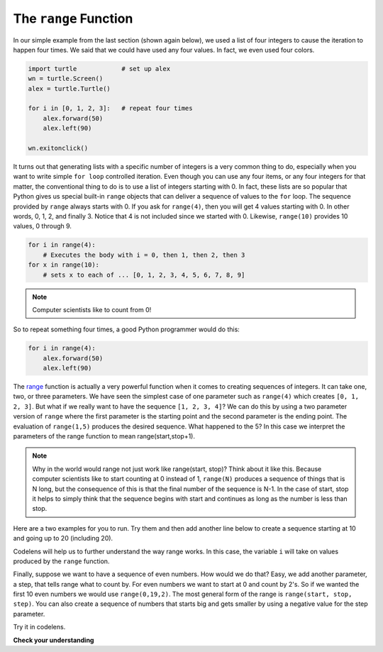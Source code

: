 .. Copyright (C)  Brad Miller, David Ranum, Jeffrey Elkner, Peter Wentworth, Allen B. Downey, Chris
    Meyers, and Dario Mitchell. Permission is granted to copy, distribute
    and/or modify this document under the terms of the GNU Free Documentation
    License, Version 1.3 or any later version published by the Free Software
    Foundation; with Invariant Sections being Forward, Prefaces, and
    Contributor List, no Front-Cover Texts, and no Back-Cover Texts. A copy of
    the license is included in the section entitled "GNU Free Documentation
    License".

.. qnum::
   :prefix: turtle-8-
   :start: 1

The ``range`` Function
----------------------

In our simple example from the last section (shown again below), we used a list of four integers to cause the iteration
to happen four times. We said that we could have used any four values. In fact, we even used four colors.

.. sourcecode:: python

   import turtle            # set up alex
   wn = turtle.Screen()
   alex = turtle.Turtle()

   for i in [0, 1, 2, 3]:   # repeat four times
       alex.forward(50)
       alex.left(90)

   wn.exitonclick()

It turns out that generating lists with a specific number of integers is a very common thing to do, especially when you
want to write simple ``for loop`` controlled iteration. Even though you can use any four items, or any four integers for that matter, the conventional thing to do is to use a list of integers starting with 0.
In fact, these lists are so popular that Python gives us special built-in
``range`` objects
that can deliver a sequence of values to
the ``for`` loop. The sequence provided by ``range`` always starts with 0. If you ask for ``range(4)``, then you will get 4 values starting with 0. In other words, 0, 1, 2, and finally 3. Notice that 4 is not included since we started with 0. Likewise, ``range(10)`` provides 10 values, 0 through 9.

.. sourcecode:: python

      for i in range(4):
          # Executes the body with i = 0, then 1, then 2, then 3
      for x in range(10):
          # sets x to each of ... [0, 1, 2, 3, 4, 5, 6, 7, 8, 9]

.. note::

    Computer scientists like to count from 0!


So to repeat something four times, a good Python programmer would do this:

.. sourcecode:: python

    for i in range(4):
        alex.forward(50)
        alex.left(90)


The `range <http://docs.python.org/py3k/library/functions
.html?highlight=range#range>`_ function is actually a very powerful function
when it comes to
creating sequences of integers. It can take one, two, or three parameters. We have seen
the simplest case of one parameter such as ``range(4)`` which creates ``[0, 1, 2, 3]``.
But what if we really want to have the sequence ``[1, 2, 3, 4]``?
We can do this by using a two parameter version of ``range`` where the first parameter is the starting point and the second parameter is the ending point. The evaluation of ``range(1,5)`` produces the desired sequence. What happened to the 5?
In this case we interpret the parameters of the range function to mean
range(start,stop+1).


.. note::

    Why in the world would range not just work like range(start,
    stop)?  Think about it like this. Because computer scientists like to
    start counting at 0 instead of 1, ``range(N)`` produces a sequence of
    things that is N long, but the consequence of this is that the final
    number of the sequence is N-1. In the case of start,
    stop it helps to simply think that the sequence begins with start and
    continues as long as the number is less than stop.

Here are a two examples for you to run. Try them and then add another line below to create a sequence starting
at 10 and going up to 20 (including 20).


.. activecode:: ch03_5
    :nocanvas:

    print(range(4))
    print(range(1, 5))


Codelens will help us to further understand the way range works. In this case, the variable ``i`` will take on values
produced by the ``range`` function.

.. activecode:: rangeme

    for i in range(10):
       print(i)





Finally, suppose we want to have a sequence of even numbers.
How would we do that? Easy, we add another parameter, a step,
that tells range what to count by. For even numbers we want to start at 0
and count by 2's. So if we wanted the first 10 even numbers we would use
``range(0,19,2)``. The most general form of the range is
``range(start, stop, step)``. You can also create a sequence of numbers that
starts big and gets smaller by using a negative value for the step parameter.

.. activecode:: ch03_6
    :nocanvas:

    print(range(0, 19, 2))
    print(range(0, 20, 2))
    print(range(10, 0, -1))

Try it in codelens.

.. codelens:: rangeme2
    :python: py3

    for i in range(0, 20, 2):
       print(i)

**Check your understanding**

.. mchoice:: test_question3_5_1
  :answer_a: Range should generate a list that stops at 9 (including 9).
  :answer_b: Range should generate a list that starts at 10 (including 10).
  :answer_c: Range should generate a list starting at 3 that stops at 10 (including 10).
  :answer_d: Range should generate a list using every 10th number between the start and the stopping number.
  :correct: a
  :feedback_a: Range will generate the list [3, 5, 7, 9].
  :feedback_b: The first argument (3) tells range what number to start at.
  :feedback_c: Range will always stop at the number before (not including) the specified ending point for the list.
  :feedback_d: The third argument (2) tells range how many numbers to skip between each element in the list.

  In the command range(3, 10, 2), what does the second argument (10) specify?

.. mchoice:: test_question3_5_2
  :answer_a: range(2, 5, 8)
  :answer_b: range(2, 8, 3)
  :answer_c: range(2, 10, 3)
  :answer_d: range(8, 1, -3)
  :correct: c
  :feedback_a: This command generates the list [2] because the first number (2) tells range where to start, the second number tells range where to end (5, not inclusive) and the third number tells range how many numbers to skip between elements (8). Since 10>= 8, there is only one number in this list.
  :feedback_b: This command generates the list [2, 5] because 8 is not less than 8 (the specified ending number).
  :feedback_c: The first number is the starting point, the second is the maximum allowed, and the third is the amount to increment by.
  :feedback_d: This command generates the list [8, 5, 3] because it starts at 8, ends at (or above 1), and skips every third number going down.

  What command correctly generates the list [2, 5, 8]?

.. mchoice:: test_question3_5_3
  :answer_a: It will generate a list starting at 0, with every number included up to but not including the argument it was passed.
  :answer_b: It will generate a list starting at 1, with every number up to but not including the argument it was passed.
  :answer_c: It will generate a list starting at 1, with every number including the argument it was passed.
  :answer_d: It will cause an error: range always takes exactly 3 arguments.
  :correct: a
  :feedback_a: Yes, if you only give one number to range it starts with 0 and ends before the number specified incrementing by 1.
  :feedback_b: Range starts at 0 unless otherwise specified.
  :feedback_c: Range starts at 0 unless otherwise specified, and never includes its ending element (which is the argument it was passed).
  :feedback_d: If range is passed only one argument, it interprets that argument as the end of the list (not inclusive).

  What happens if you give range only one argument? For example: range(4)
